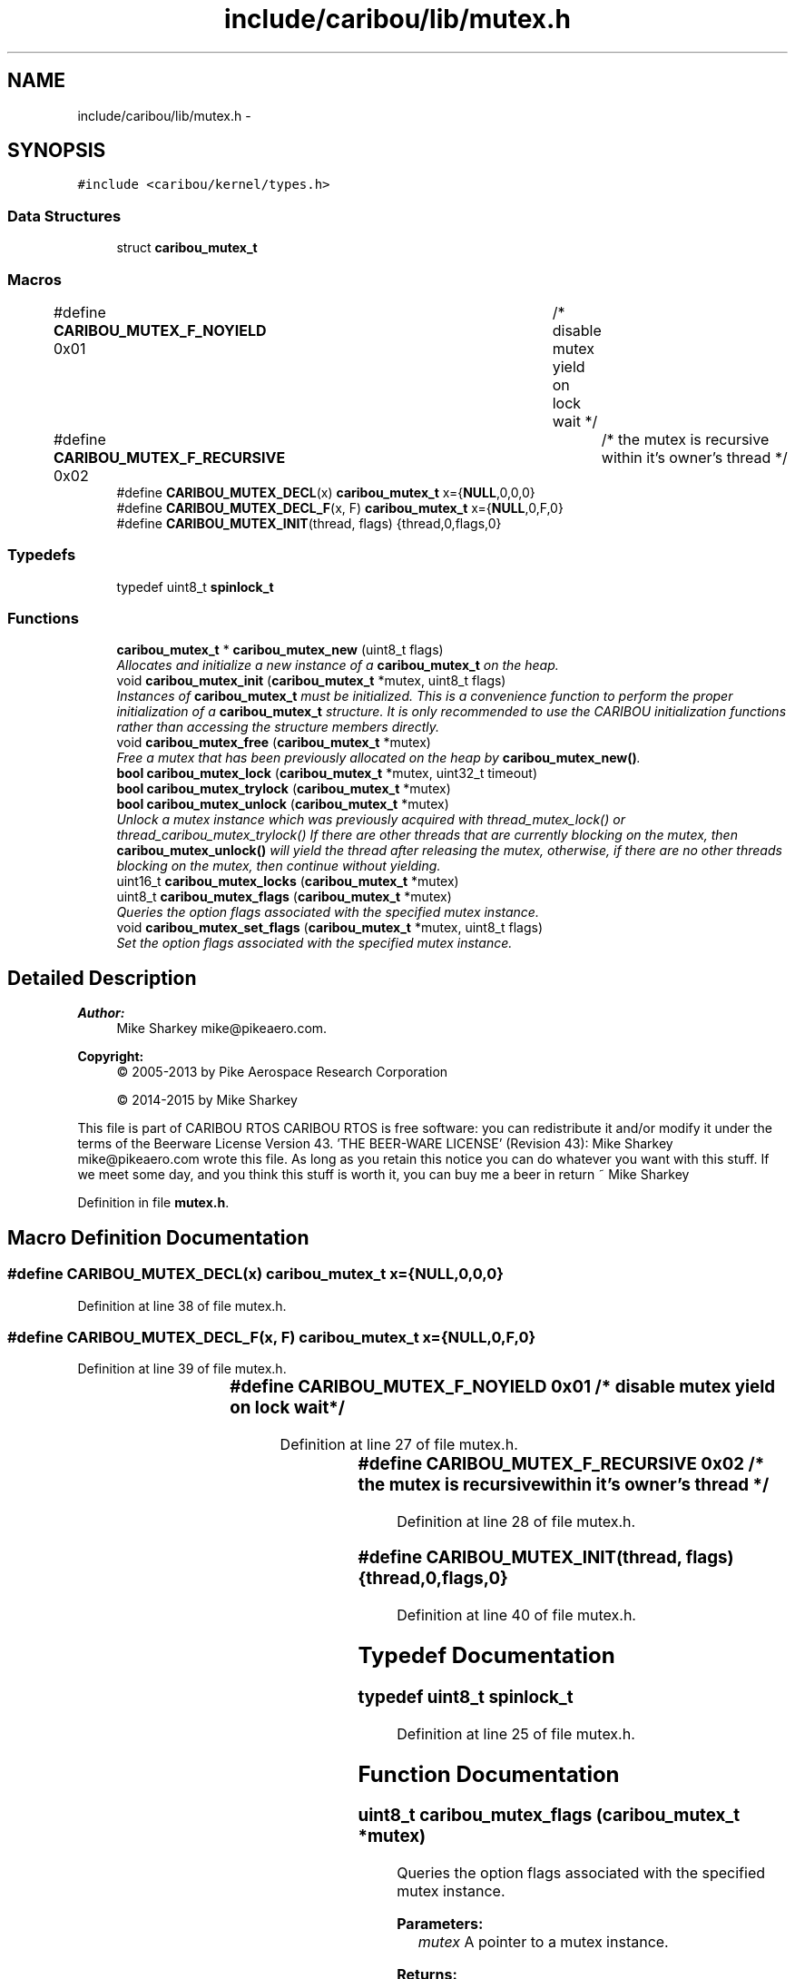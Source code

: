 .TH "include/caribou/lib/mutex.h" 3 "Thu Dec 29 2016" "Version 0.9" "CARIBOU RTOS" \" -*- nroff -*-
.ad l
.nh
.SH NAME
include/caribou/lib/mutex.h \- 
.SH SYNOPSIS
.br
.PP
\fC#include <caribou/kernel/types\&.h>\fP
.br

.SS "Data Structures"

.in +1c
.ti -1c
.RI "struct \fBcaribou_mutex_t\fP"
.br
.in -1c
.SS "Macros"

.in +1c
.ti -1c
.RI "#define \fBCARIBOU_MUTEX_F_NOYIELD\fP   0x01	/* disable mutex yield on lock wait */"
.br
.ti -1c
.RI "#define \fBCARIBOU_MUTEX_F_RECURSIVE\fP   0x02	/* the mutex is recursive within it's owner's thread */"
.br
.ti -1c
.RI "#define \fBCARIBOU_MUTEX_DECL\fP(x)   \fBcaribou_mutex_t\fP x={\fBNULL\fP,0,0,0}"
.br
.ti -1c
.RI "#define \fBCARIBOU_MUTEX_DECL_F\fP(x, F)   \fBcaribou_mutex_t\fP x={\fBNULL\fP,0,F,0}"
.br
.ti -1c
.RI "#define \fBCARIBOU_MUTEX_INIT\fP(thread, flags)   {thread,0,flags,0}"
.br
.in -1c
.SS "Typedefs"

.in +1c
.ti -1c
.RI "typedef uint8_t \fBspinlock_t\fP"
.br
.in -1c
.SS "Functions"

.in +1c
.ti -1c
.RI "\fBcaribou_mutex_t\fP * \fBcaribou_mutex_new\fP (uint8_t flags)"
.br
.RI "\fIAllocates and initialize a new instance of a \fBcaribou_mutex_t\fP on the heap\&. \fP"
.ti -1c
.RI "void \fBcaribou_mutex_init\fP (\fBcaribou_mutex_t\fP *mutex, uint8_t flags)"
.br
.RI "\fIInstances of \fBcaribou_mutex_t\fP must be initialized\&. This is a convenience function to perform the proper initialization of a \fBcaribou_mutex_t\fP structure\&. It is only recommended to use the CARIBOU initialization functions rather than accessing the structure members directly\&. \fP"
.ti -1c
.RI "void \fBcaribou_mutex_free\fP (\fBcaribou_mutex_t\fP *mutex)"
.br
.RI "\fIFree a mutex that has been previously allocated on the heap by \fBcaribou_mutex_new()\fP\&. \fP"
.ti -1c
.RI "\fBbool\fP \fBcaribou_mutex_lock\fP (\fBcaribou_mutex_t\fP *mutex, uint32_t timeout)"
.br
.ti -1c
.RI "\fBbool\fP \fBcaribou_mutex_trylock\fP (\fBcaribou_mutex_t\fP *mutex)"
.br
.ti -1c
.RI "\fBbool\fP \fBcaribou_mutex_unlock\fP (\fBcaribou_mutex_t\fP *mutex)"
.br
.RI "\fIUnlock a mutex instance which was previously acquired with thread_mutex_lock() or thread_caribou_mutex_trylock() If there are other threads that are currently blocking on the mutex, then \fBcaribou_mutex_unlock()\fP will yield the thread after releasing the mutex, otherwise, if there are no other threads blocking on the mutex, then continue without yielding\&. \fP"
.ti -1c
.RI "uint16_t \fBcaribou_mutex_locks\fP (\fBcaribou_mutex_t\fP *mutex)"
.br
.ti -1c
.RI "uint8_t \fBcaribou_mutex_flags\fP (\fBcaribou_mutex_t\fP *mutex)"
.br
.RI "\fIQueries the option flags associated with the specified mutex instance\&. \fP"
.ti -1c
.RI "void \fBcaribou_mutex_set_flags\fP (\fBcaribou_mutex_t\fP *mutex, uint8_t flags)"
.br
.RI "\fISet the option flags associated with the specified mutex instance\&. \fP"
.in -1c
.SH "Detailed Description"
.PP 

.PP
.PP
\fBAuthor:\fP
.RS 4
Mike Sharkey mike@pikeaero.com\&. 
.RE
.PP
\fBCopyright:\fP
.RS 4
© 2005-2013 by Pike Aerospace Research Corporation 
.PP
© 2014-2015 by Mike Sharkey
.RE
.PP
This file is part of CARIBOU RTOS CARIBOU RTOS is free software: you can redistribute it and/or modify it under the terms of the Beerware License Version 43\&. 'THE BEER-WARE LICENSE' (Revision 43): Mike Sharkey mike@pikeaero.com wrote this file\&. As long as you retain this notice you can do whatever you want with this stuff\&. If we meet some day, and you think this stuff is worth it, you can buy me a beer in return ~ Mike Sharkey 
.PP
Definition in file \fBmutex\&.h\fP\&.
.SH "Macro Definition Documentation"
.PP 
.SS "#define CARIBOU_MUTEX_DECL(x)   \fBcaribou_mutex_t\fP x={\fBNULL\fP,0,0,0}"

.PP
Definition at line 38 of file mutex\&.h\&.
.SS "#define CARIBOU_MUTEX_DECL_F(x, F)   \fBcaribou_mutex_t\fP x={\fBNULL\fP,0,F,0}"

.PP
Definition at line 39 of file mutex\&.h\&.
.SS "#define CARIBOU_MUTEX_F_NOYIELD   0x01	/* disable mutex yield on lock wait */"

.PP
Definition at line 27 of file mutex\&.h\&.
.SS "#define CARIBOU_MUTEX_F_RECURSIVE   0x02	/* the mutex is recursive within it's owner's thread */"

.PP
Definition at line 28 of file mutex\&.h\&.
.SS "#define CARIBOU_MUTEX_INIT(thread, flags)   {thread,0,flags,0}"

.PP
Definition at line 40 of file mutex\&.h\&.
.SH "Typedef Documentation"
.PP 
.SS "typedef uint8_t \fBspinlock_t\fP"

.PP
Definition at line 25 of file mutex\&.h\&.
.SH "Function Documentation"
.PP 
.SS "uint8_t caribou_mutex_flags (\fBcaribou_mutex_t\fP *mutex)"

.PP
Queries the option flags associated with the specified mutex instance\&. 
.PP
\fBParameters:\fP
.RS 4
\fImutex\fP A pointer to a mutex instance\&. 
.RE
.PP
\fBReturns:\fP
.RS 4
The flags of the mutex instance\&. 
.RE
.PP
\fBNote:\fP
.RS 4
The Current thread is locked for the duration of this operation\&. 
.RE
.PP

.PP
Definition at line 203 of file mutex\&.c\&.
.SS "void caribou_mutex_free (\fBcaribou_mutex_t\fP *mutex)"

.PP
Free a mutex that has been previously allocated on the heap by \fBcaribou_mutex_new()\fP\&. 
.PP
\fBParameters:\fP
.RS 4
\fImutex\fP A pointer to the \fBcaribou_mutex_t\fP instance to de-allocate from the heap\&. 
.RE
.PP

.PP
Definition at line 51 of file mutex\&.c\&.
.SS "void caribou_mutex_init (\fBcaribou_mutex_t\fP *mutex, uint8_tflags)"

.PP
Instances of \fBcaribou_mutex_t\fP must be initialized\&. This is a convenience function to perform the proper initialization of a \fBcaribou_mutex_t\fP structure\&. It is only recommended to use the CARIBOU initialization functions rather than accessing the structure members directly\&. 
.PP
\fBParameters:\fP
.RS 4
\fImutex\fP A pointer to the \fBcaribou_mutex_t\fP instance to initialize\&. 
.br
\fIflags\fP Initial mutex flags to apply\&. 
.RE
.PP

.PP
Definition at line 66 of file mutex\&.c\&.
.SS "\fBbool\fP caribou_mutex_lock (\fBcaribou_mutex_t\fP *mutex, uint32_ttimeout)"
Try to acquire lock\&. If the mutex is currently held, the calling thread will block unless the current thread is the holder of the current lock\&. If the current already holds the lock, then a new lock will be granted if the CARIBOU_MUTEX_F_RECURSIVE flasg is set\&. 
.PP
\fBParameters:\fP
.RS 4
\fIA\fP pointer to in instance of a \fBcaribou_mutex_t\fP structure\&. 
.br
\fItimeout\fP The timeout to wait in milliseconds, or forever if zero\&. 
.RE
.PP
\fBReturns:\fP
.RS 4
true if the lock was acquired\&. 
.RE
.PP
\fBNote:\fP
.RS 4
If the current thread currently holds a lock on the mutex, then a new lock will be granted, however, in order to release the lock completely such that it may be acquired by another thread, then \fBcaribou_mutex_unlock()\fP must be called a number of time equal to the number of times a lock was acquired by the same (current) thread\&. 
.RE
.PP

.PP
Definition at line 84 of file mutex\&.c\&.
.SS "uint16_t caribou_mutex_locks (\fBcaribou_mutex_t\fP *mutex)"

.PP
\fBReturns:\fP
.RS 4
Return the number of locks held by the thread which is currently holding the lock in the case where CARIBOU_MUTEX_F_RECURSIVE flag is used this number can be > 1\&. 
.RE
.PP

.PP
Definition at line 188 of file mutex\&.c\&.
.SS "\fBcaribou_mutex_t\fP* caribou_mutex_new (uint8_tflags)"

.PP
Allocates and initialize a new instance of a \fBcaribou_mutex_t\fP on the heap\&. 
.PP
\fBParameters:\fP
.RS 4
\fIflags\fP Mutex flags to apply initially o the mutex\&. 
.RE
.PP
\fBReturns:\fP
.RS 4
Pointer to newly allocated mutex or NULL\&. note If NULL is returned, then errno is set\&. 
.RE
.PP

.PP
Definition at line 32 of file mutex\&.c\&.
.SS "void caribou_mutex_set_flags (\fBcaribou_mutex_t\fP *mutex, uint8_tflags)"

.PP
Set the option flags associated with the specified mutex instance\&. 
.PP
\fBParameters:\fP
.RS 4
\fImutex\fP A pointer to a mutex instance\&. 
.br
\fIflags\fP The flags to set/reset\&. 
.RE
.PP
\fBReturns:\fP
.RS 4
The flags of the mutex instance\&. 
.RE
.PP
\fBNote:\fP
.RS 4
The Current thread is locked for the duration of this operation\&. 
.RE
.PP

.PP
Definition at line 219 of file mutex\&.c\&.
.SS "\fBbool\fP caribou_mutex_trylock (\fBcaribou_mutex_t\fP *mutex)"
Try to acquire a mutex lock without blocking\&. If the mutex is currently held, the calling thread will not block, however, \fBcaribou_mutex_trylock()\fP will return false, and the lock will not have been acquired by the calling thread\&. 
.PP
\fBParameters:\fP
.RS 4
\fIA\fP pointer to in instance of a \fBcaribou_mutex_t\fP structure\&. 
.RE
.PP
\fBReturns:\fP
.RS 4
true if the lock was acquired\&. 
.RE
.PP
\fBNote:\fP
.RS 4
If the current thread currently holds a lock on the mutex, then a new lock will be granted, however, in order to release the lock completely such that it may be acquired by another thread, then \fBcaribou_mutex_unlock()\fP must be called a number of time equal to the number of times a lock was acquired by the same (current) thread\&. 
.RE
.PP

.PP
Definition at line 118 of file mutex\&.c\&.
.SS "\fBbool\fP caribou_mutex_unlock (\fBcaribou_mutex_t\fP *mutex)"

.PP
Unlock a mutex instance which was previously acquired with thread_mutex_lock() or thread_caribou_mutex_trylock() If there are other threads that are currently blocking on the mutex, then \fBcaribou_mutex_unlock()\fP will yield the thread after releasing the mutex, otherwise, if there are no other threads blocking on the mutex, then continue without yielding\&. 
.PP
\fBParameters:\fP
.RS 4
\fImutex\fP A mutex instance which was previously locked\&. 
.RE
.PP
\fBReturns:\fP
.RS 4
Boolean, true if the lock was released, otherwise false\&. 
.RE
.PP
\fBNote:\fP
.RS 4
A mutex can only be unlocked by the thread which locked it\&. 
.RE
.PP

.PP
Definition at line 158 of file mutex\&.c\&.
.SH "Author"
.PP 
Generated automatically by Doxygen for CARIBOU RTOS from the source code\&.
